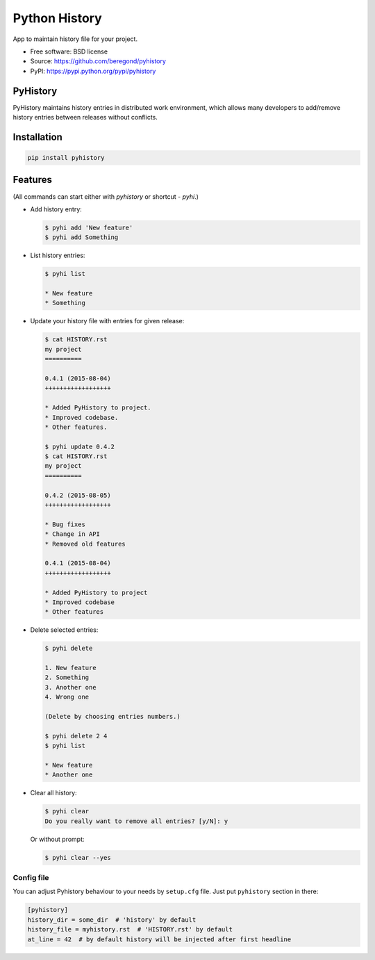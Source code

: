 ==============
Python History
==============

.. image:: https://badge.fury.io/py/pyhistory.png
    :target: http://badge.fury.io/py/pyhistory

.. image:: https://travis-ci.org/beregond/pyhistory.png?branch=master
        :target: https://travis-ci.org/beregond/pyhistory

.. image:: https://img.shields.io/pypi/dm/pyhistory.svg
        :target: https://pypi.python.org/pypi/pyhistory

.. image:: https://coveralls.io/repos/beregond/pyhistory/badge.png
    :target: https://coveralls.io/r/beregond/pyhistory


App to maintain history file for your project.

* Free software: BSD license
* Source: https://github.com/beregond/pyhistory
* PyPI: https://pypi.python.org/pypi/pyhistory

PyHistory
---------

PyHistory maintains history entries in distributed work environment, which
allows many developers to add/remove history entries between releases without
conflicts.

Installation
------------

.. code-block:: bash

  pip install pyhistory

Features
--------

(All commands can start either with `pyhistory` or shortcut - `pyhi`.)

* Add history entry:

  .. code-block:: bash

    $ pyhi add 'New feature'
    $ pyhi add Something

* List history entries:

  .. code-block:: bash

    $ pyhi list

    * New feature
    * Something

* Update your history file with entries for given release:

  .. code-block:: bash

    $ cat HISTORY.rst
    my project
    ==========

    0.4.1 (2015-08-04)
    ++++++++++++++++++

    * Added PyHistory to project.
    * Improved codebase.
    * Other features.

    $ pyhi update 0.4.2
    $ cat HISTORY.rst
    my project
    ==========

    0.4.2 (2015-08-05)
    ++++++++++++++++++

    * Bug fixes
    * Change in API
    * Removed old features

    0.4.1 (2015-08-04)
    ++++++++++++++++++

    * Added PyHistory to project
    * Improved codebase
    * Other features

* Delete selected entries:

  .. code-block:: bash

    $ pyhi delete

    1. New feature
    2. Something
    3. Another one
    4. Wrong one

    (Delete by choosing entries numbers.)

    $ pyhi delete 2 4
    $ pyhi list

    * New feature
    * Another one

* Clear all history:

  .. code-block:: bash

    $ pyhi clear
    Do you really want to remove all entries? [y/N]: y

  Or without prompt:

  .. code-block:: bash

    $ pyhi clear --yes

Config file
~~~~~~~~~~~

You can adjust Pyhistory behaviour to your needs by ``setup.cfg`` file. Just
put ``pyhistory`` section in there:

.. code-block:: ini

  [pyhistory]
  history_dir = some_dir  # 'history' by default
  history_file = myhistory.rst  # 'HISTORY.rst' by default
  at_line = 42  # by default history will be injected after first headline
